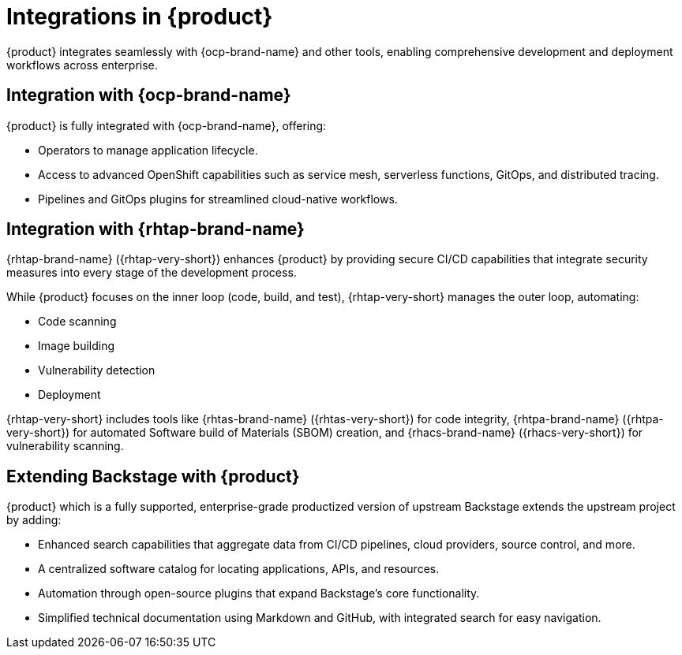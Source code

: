 :_mod-docs-content-type: CONCEPT

[id="integrations-in-rhdh_{context}"]
= Integrations in {product}

{product} integrates seamlessly with {ocp-brand-name} and other tools, enabling comprehensive development and deployment workflows across enterprise.

== Integration with {ocp-brand-name}
{product} is fully integrated with {ocp-brand-name}, offering:

* Operators to manage application lifecycle.
* Access to advanced OpenShift capabilities such as service mesh, serverless functions, GitOps, and distributed tracing.
* Pipelines and GitOps plugins for streamlined cloud-native workflows.

== Integration with {rhtap-brand-name}
{rhtap-brand-name} ({rhtap-very-short}) enhances {product} by providing secure CI/CD capabilities that integrate security measures into every stage of the development process.

While {product} focuses on the inner loop (code, build, and test), {rhtap-very-short} manages the outer loop, automating:

* Code scanning
* Image building
* Vulnerability detection
* Deployment

{rhtap-very-short} includes tools like {rhtas-brand-name} ({rhtas-very-short}) for code integrity, {rhtpa-brand-name} ({rhtpa-very-short}) for automated Software build of Materials (SBOM) creation, and {rhacs-brand-name} ({rhacs-very-short}) for vulnerability scanning. 

== Extending Backstage with {product}
{product} which is a fully supported, enterprise-grade productized version of upstream Backstage extends the upstream project by adding:

* Enhanced search capabilities that aggregate data from CI/CD pipelines, cloud providers, source control, and more.
* A centralized software catalog for locating applications, APIs, and resources.
* Automation through open-source plugins that expand Backstage’s core functionality.
* Simplified technical documentation using Markdown and GitHub, with integrated search for easy navigation.
